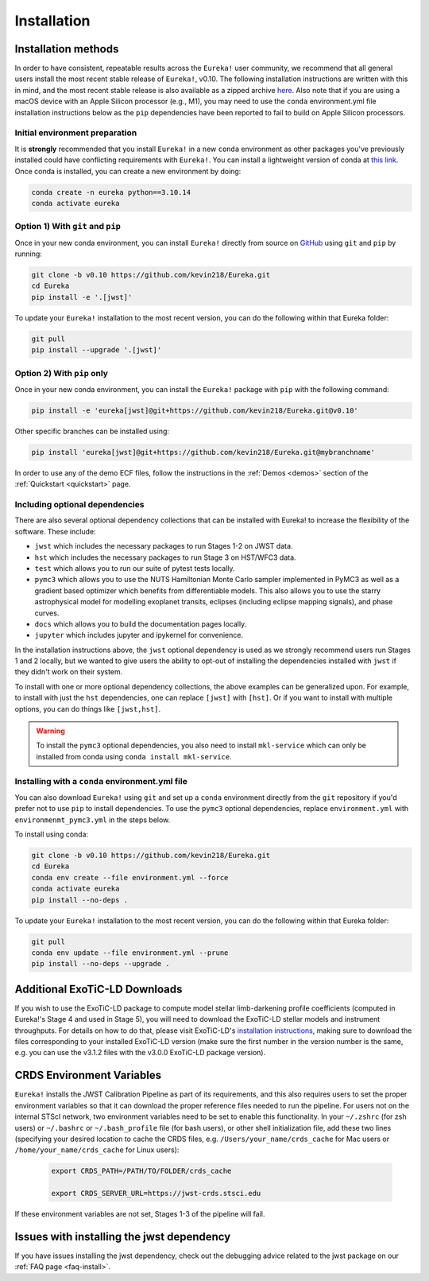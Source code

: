
Installation
============

Installation methods
--------------------

In order to have consistent, repeatable results across the ``Eureka!`` user community, we recommend that all general users install
the most recent stable release of ``Eureka!``, v0.10. The following installation instructions are written with this in mind,
and the most recent stable release is also available as a zipped archive `here <https://github.com/kevin218/Eureka/releases/tag/v0.10>`_.
Also note that if you are using a macOS device with an Apple Silicon processor (e.g., M1), you may need to use the ``conda`` environment.yml file
installation instructions below as the ``pip`` dependencies have been reported to fail to build on Apple Silicon processors.


Initial environment preparation
~~~~~~~~~~~~~~~~~~~~~~~~~~~~~~~
It is **strongly** recommended that you install ``Eureka!`` in a new ``conda`` environment as other packages you've previously
installed could have conflicting requirements with ``Eureka!``. You can install a lightweight version of conda at
`this link <https://docs.conda.io/en/latest/miniconda.html>`_. Once conda is installed, you can create a
new environment by doing:

.. code-block:: bash

	conda create -n eureka python==3.10.14
	conda activate eureka

Option 1) With ``git`` and ``pip``
~~~~~~~~~~~~~~~~~~~~~~~~~~~~~~~~~~
Once in your new conda environment, you can install ``Eureka!`` directly from source on
`GitHub <http://github.com/kevin218/Eureka>`_ using ``git`` and ``pip`` by running:

.. code-block:: bash

	git clone -b v0.10 https://github.com/kevin218/Eureka.git
	cd Eureka
	pip install -e '.[jwst]'

To update your ``Eureka!`` installation to the most recent version, you can do the following within that Eureka folder:

.. code-block:: bash

	git pull
	pip install --upgrade '.[jwst]'

Option 2) With ``pip`` only
~~~~~~~~~~~~~~~~~~~~~~~~~~~

Once in your new conda environment, you can install the ``Eureka!`` package with ``pip`` with the following command:

.. code-block:: bash

	pip install -e 'eureka[jwst]@git+https://github.com/kevin218/Eureka.git@v0.10'

Other specific branches can be installed using:

.. code-block:: bash

	pip install 'eureka[jwst]@git+https://github.com/kevin218/Eureka.git@mybranchname'

In order to use any of the demo ECF files, follow the instructions in the :ref:`Demos <demos>` section of the :ref:`Quickstart <quickstart>` page.


Including optional dependencies
~~~~~~~~~~~~~~~~~~~~~~~~~~~~~~~
There are also several optional dependency collections that can be installed with Eureka! to increase the flexibility of the software. These include:

- ``jwst`` which includes the necessary packages to run Stages 1-2 on JWST data.
- ``hst`` which includes the necessary packages to run Stage 3 on HST/WFC3 data.
- ``test`` which allows you to run our suite of pytest tests locally.
- ``pymc3`` which allows you to use the NUTS Hamiltonian Monte Carlo sampler implemented in PyMC3 as well as a gradient based optimizer which benefits from differentiable models. This also allows you to use the starry astrophysical model for modelling exoplanet transits, eclipses (including eclipse mapping signals), and phase curves.
- ``docs`` which allows you to build the documentation pages locally.
- ``jupyter`` which includes jupyter and ipykernel for convenience.

In the installation instructions above, the ``jwst`` optional dependency is used as we strongly recommend users run Stages 1 and 2 locally, but we wanted to give users the ability to opt-out of installing the dependencies installed with ``jwst`` if they didn't work on their system.

To install with one or more optional dependency collections, the above examples can be generalized upon. For example, to install with just the ``hst`` dependencies, one can replace ``[jwst]`` with ``[hst]``. Or if you want to install with multiple options, you can do things like ``[jwst,hst]``.

.. warning::
	To install the ``pymc3`` optional dependencies, you also need to install ``mkl-service`` which can only be installed from conda using ``conda install mkl-service``.


Installing with a ``conda`` environment.yml file
~~~~~~~~~~~~~~~~~~~~~~~~~~~~~~~~~~~~~~~~~~~~~~~~

You can also download ``Eureka!`` using ``git`` and set up a ``conda`` environment directly from the ``git`` repository if
you'd prefer not to use ``pip`` to install dependencies. To use the ``pymc3`` optional dependencies, replace ``environment.yml`` with ``environmenmt_pymc3.yml`` in the steps below.

To install using conda:

.. code-block:: bash

	git clone -b v0.10 https://github.com/kevin218/Eureka.git
	cd Eureka
	conda env create --file environment.yml --force
	conda activate eureka
	pip install --no-deps .

To update your ``Eureka!`` installation to the most recent version, you can do the following within that Eureka folder:

.. code-block:: bash

	git pull
	conda env update --file environment.yml --prune
	pip install --no-deps --upgrade .


Additional ExoTiC-LD Downloads
------------------------------

If you wish to use the ExoTiC-LD package to compute model stellar limb-darkening profile coefficients (computed in Eureka!'s Stage 4 and used in Stage 5),
you will need to download the ExoTiC-LD stellar models and instrument throughputs. For details on how to do that, please visit ExoTiC-LD's
`installation instructions <https://exotic-ld.readthedocs.io/en/latest/views/installation.html>`_, making sure to download the files corresponding to your
installed ExoTiC-LD version (make sure the first number in the version number is the same, e.g. you can use the v3.1.2 files with the v3.0.0 ExoTiC-LD package version).


CRDS Environment Variables
--------------------------

``Eureka!`` installs the JWST Calibration Pipeline as part of its requirements, and this also requires users to set the proper environment
variables so that it can download the proper reference files needed to run the pipeline. For users not on the internal STScI network,
two environment variables need to be set to enable this functionality. In your ``~/.zshrc`` (for zsh users) or ``~/.bashrc`` or ``~/.bash_profile`` file (for bash
users), or other shell initialization file, add these two lines (specifying your desired location to cache the CRDS files,
e.g. ``/Users/your_name/crds_cache`` for Mac users or ``/home/your_name/crds_cache`` for Linux users):

	.. code-block:: bash

		export CRDS_PATH=/PATH/TO/FOLDER/crds_cache

		export CRDS_SERVER_URL=https://jwst-crds.stsci.edu

If these environment variables are not set, Stages 1-3 of the pipeline will fail.

Issues with installing the jwst dependency
------------------------------------------
If you have issues installing the jwst dependency, check out the debugging advice related to the jwst package on our
:ref:`FAQ page <faq-install>`.
